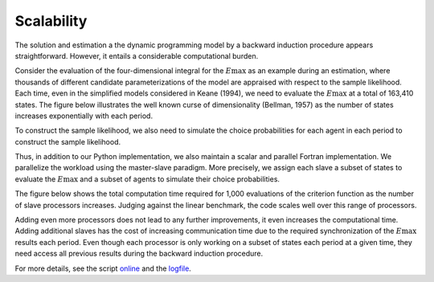 Scalability
===========

The solution and estimation a the dynamic programming model by a backward induction procedure appears straightforward. However, it entails a considerable computational burden.

Consider the evaluation of the four-dimensional integral for the :math:`E\max` as an example during an estimation, where thousands of different candidate parameterizations of the model are appraised with respect to the sample likelihood. Each time, even in the simplified models considered in Keane (1994), we need to evaluate the :math:`E\max` at a total of 163,410 states. The figure below illustrates the well known curse of dimensionality (Bellman, 1957) as the number of states increases exponentially with each period.

.. image:: images/state_space.png
    :width: 500px
    :align: center
    :height: 500px

To construct the sample likelihood, we also need to simulate the choice probabilities for each agent in each period to construct the sample likelihood.

Thus, in addition to our Python implementation, we also maintain a scalar and parallel Fortran implementation. We parallelize the workload using the master-slave paradigm. More precisely, we assign each slave a subset of states to evaluate the :math:`E\max` and a subset of agents to simulate their choice probabilities.

The figure below shows the total computation time required for 1,000 evaluations of the criterion function as the number of slave processors increases. Judging against the linear benchmark, the code scales well over this range of processors.

.. image:: images/scalability.respy.png
    :width: 500px
    :align: center
    :height: 500px

Adding even more processors does not lead to any further improvements, it even increases the computational time. Adding additional slaves has the cost of increasing communication time due to the required synchronization of the :math:`E\max` results each period. Even though each processor is only working on a subset of states each period at a given time, they need access all previous results during the backward induction procedure.

For more details, see the script `online <https://github.com/restudToolbox/package/blob/master/development/testing/scalability/run.py>`_ and the `logfile <https://github.com/restudToolbox/package/blob/master/doc/results/scalability.respy.info>`_.
